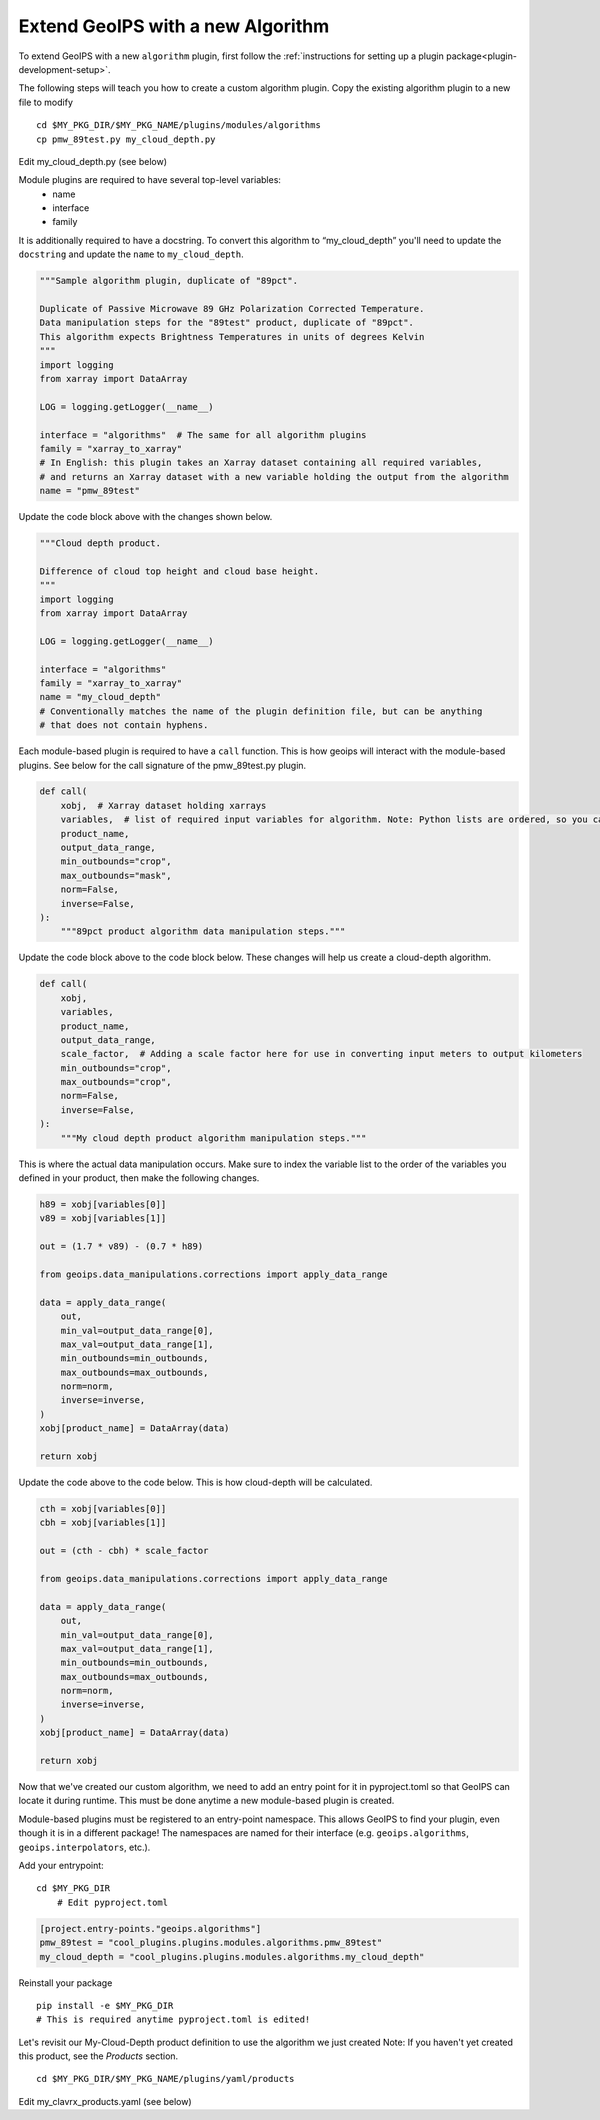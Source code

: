 .. _add-an-algorithm:

**********************************
Extend GeoIPS with a new Algorithm
**********************************

To extend GeoIPS with a new ``algorithm`` plugin, first follow the :ref:`instructions for
setting up a plugin package<plugin-development-setup>`.

The following steps will teach you how to create a custom algorithm plugin. Copy the
existing algorithm plugin to a new file to modify
::

    cd $MY_PKG_DIR/$MY_PKG_NAME/plugins/modules/algorithms
    cp pmw_89test.py my_cloud_depth.py

Edit my_cloud_depth.py (see below)

Module plugins are required to have several top-level variables:
    * name
    * interface
    * family

It is additionally required to have a docstring. To convert this algorithm to
“my_cloud_depth” you'll need to update the ``docstring`` and update the ``name`` to
``my_cloud_depth``.

.. code-block:: python

    """Sample algorithm plugin, duplicate of "89pct".

    Duplicate of Passive Microwave 89 GHz Polarization Corrected Temperature.
    Data manipulation steps for the "89test" product, duplicate of "89pct".
    This algorithm expects Brightness Temperatures in units of degrees Kelvin
    """
    import logging
    from xarray import DataArray

    LOG = logging.getLogger(__name__)

    interface = "algorithms"  # The same for all algorithm plugins
    family = "xarray_to_xarray"
    # In English: this plugin takes an Xarray dataset containing all required variables,
    # and returns an Xarray dataset with a new variable holding the output from the algorithm
    name = "pmw_89test"

Update the code block above with the changes shown below.

.. code-block:: python

    """Cloud depth product.

    Difference of cloud top height and cloud base height.
    """
    import logging
    from xarray import DataArray

    LOG = logging.getLogger(__name__)

    interface = "algorithms"
    family = "xarray_to_xarray"
    name = "my_cloud_depth"
    # Conventionally matches the name of the plugin definition file, but can be anything
    # that does not contain hyphens.

Each module-based plugin is required to have a ``call`` function. This is how geoips
will interact with the module-based plugins. See below for the call signature of the
pmw_89test.py plugin.

.. code-block:: python

    def call(
        xobj,  # Xarray dataset holding xarrays
        variables,  # list of required input variables for algorithm. Note: Python lists are ordered, so you can count on your list of variables being in the order in which you define them in your product plugin variables
        product_name,
        output_data_range,
        min_outbounds="crop",
        max_outbounds="mask",
        norm=False,
        inverse=False,
    ):
        """89pct product algorithm data manipulation steps."""

Update the code block above to the code block below. These changes will help us create
a cloud-depth algorithm.

.. code-block:: python

    def call(
        xobj,
        variables,
        product_name,
        output_data_range,
        scale_factor,  # Adding a scale factor here for use in converting input meters to output kilometers
        min_outbounds="crop",
        max_outbounds="crop",
        norm=False,
        inverse=False,
    ):
        """My cloud depth product algorithm manipulation steps."""

This is where the actual data manipulation occurs. Make sure to index the variable
list to the order of the variables you defined in your product, then make the
following changes.

.. code-block:: python

    h89 = xobj[variables[0]]
    v89 = xobj[variables[1]]

    out = (1.7 * v89) - (0.7 * h89)

    from geoips.data_manipulations.corrections import apply_data_range

    data = apply_data_range(
        out,
        min_val=output_data_range[0],
        max_val=output_data_range[1],
        min_outbounds=min_outbounds,
        max_outbounds=max_outbounds,
        norm=norm,
        inverse=inverse,
    )
    xobj[product_name] = DataArray(data)

    return xobj

Update the code above to the code below. This is how cloud-depth will be calculated.

.. code-block:: python

    cth = xobj[variables[0]]
    cbh = xobj[variables[1]]

    out = (cth - cbh) * scale_factor

    from geoips.data_manipulations.corrections import apply_data_range

    data = apply_data_range(
        out,
        min_val=output_data_range[0],
        max_val=output_data_range[1],
        min_outbounds=min_outbounds,
        max_outbounds=max_outbounds,
        norm=norm,
        inverse=inverse,
    )
    xobj[product_name] = DataArray(data)

    return xobj

Now that we've created our custom algorithm, we need to add an entry point for it in
pyproject.toml so that GeoIPS can locate it during runtime. This must be done anytime
a new module-based plugin is created.

Module-based plugins must be registered to an entry-point namespace. This allows
GeoIPS to find your plugin, even though it is in a different package!
The namespaces are named for their interface (e.g. ``geoips.algorithms``,
``geoips.interpolators``, etc.).

Add your entrypoint:
::

    cd $MY_PKG_DIR
	# Edit pyproject.toml

.. code-block:: toml

    [project.entry-points."geoips.algorithms"]
    pmw_89test = "cool_plugins.plugins.modules.algorithms.pmw_89test"
    my_cloud_depth = "cool_plugins.plugins.modules.algorithms.my_cloud_depth"

Reinstall your package
::

    pip install -e $MY_PKG_DIR
    # This is required anytime pyproject.toml is edited!

Let's revisit our My-Cloud-Depth product definition to use the algorithm we just created
Note: If you haven't yet created this product, see the *Products* section.
::

    cd $MY_PKG_DIR/$MY_PKG_NAME/plugins/yaml/products

Edit my_clavrx_products.yaml (see below)

